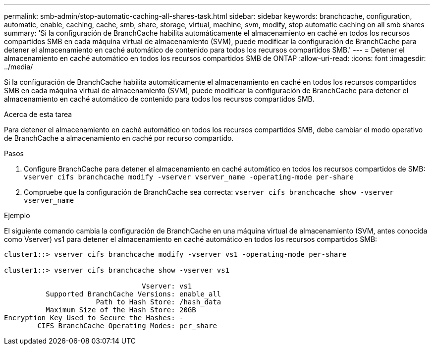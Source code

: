 ---
permalink: smb-admin/stop-automatic-caching-all-shares-task.html 
sidebar: sidebar 
keywords: branchcache, configuration, automatic, enable, caching, cache, smb, share, storage, virtual, machine, svm, modify, stop automatic caching on all smb shares 
summary: 'Si la configuración de BranchCache habilita automáticamente el almacenamiento en caché en todos los recursos compartidos SMB en cada máquina virtual de almacenamiento (SVM), puede modificar la configuración de BranchCache para detener el almacenamiento en caché automático de contenido para todos los recursos compartidos SMB.' 
---
= Detener el almacenamiento en caché automático en todos los recursos compartidos SMB de ONTAP
:allow-uri-read: 
:icons: font
:imagesdir: ../media/


[role="lead"]
Si la configuración de BranchCache habilita automáticamente el almacenamiento en caché en todos los recursos compartidos SMB en cada máquina virtual de almacenamiento (SVM), puede modificar la configuración de BranchCache para detener el almacenamiento en caché automático de contenido para todos los recursos compartidos SMB.

.Acerca de esta tarea
Para detener el almacenamiento en caché automático en todos los recursos compartidos SMB, debe cambiar el modo operativo de BranchCache a almacenamiento en caché por recurso compartido.

.Pasos
. Configure BranchCache para detener el almacenamiento en caché automático en todos los recursos compartidos de SMB: `vserver cifs branchcache modify -vserver vserver_name -operating-mode per-share`
. Compruebe que la configuración de BranchCache sea correcta: `vserver cifs branchcache show -vserver vserver_name`


.Ejemplo
El siguiente comando cambia la configuración de BranchCache en una máquina virtual de almacenamiento (SVM, antes conocida como Vserver) vs1 para detener el almacenamiento en caché automático en todos los recursos compartidos SMB:

[listing]
----
cluster1::> vserver cifs branchcache modify -vserver vs1 -operating-mode per-share

cluster1::> vserver cifs branchcache show -vserver vs1

                                 Vserver: vs1
          Supported BranchCache Versions: enable_all
                      Path to Hash Store: /hash_data
          Maximum Size of the Hash Store: 20GB
Encryption Key Used to Secure the Hashes: -
        CIFS BranchCache Operating Modes: per_share
----